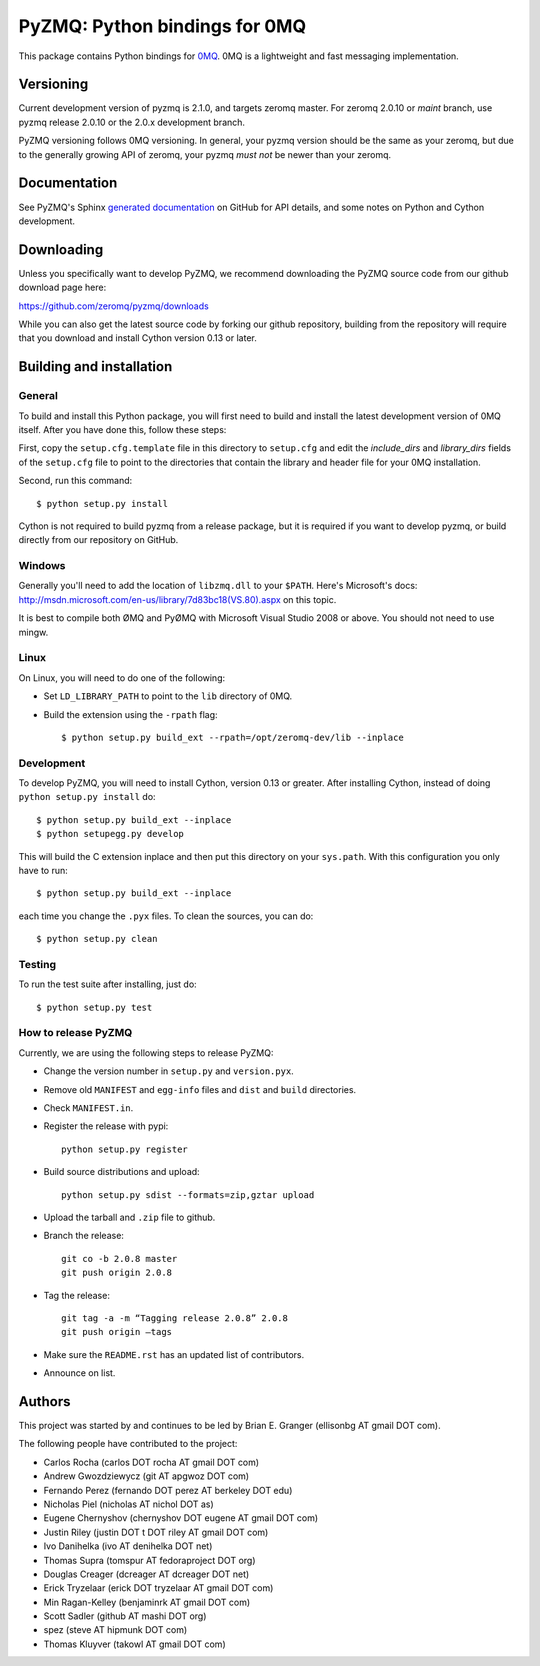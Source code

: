 ==============================
PyZMQ: Python bindings for 0MQ
==============================

This package contains Python bindings for `0MQ <http://www.zeromq.org>`_.
0MQ is a lightweight and fast messaging implementation.

Versioning
==========

Current development version of pyzmq is 2.1.0, and targets zeromq master. For zeromq
2.0.10 or `maint` branch, use pyzmq release 2.0.10 or the 2.0.x development branch.

PyZMQ versioning follows 0MQ versioning. In general, your pyzmq version should be the same
as your zeromq, but due to the generally growing API of zeromq, your pyzmq *must not* be
newer than your zeromq.

Documentation
=============

See PyZMQ's Sphinx `generated documentation <http://zeromq.github.com/pyzmq>`_ on GitHub for API details, and some notes on Python and Cython development.

Downloading
===========

Unless you specifically want to develop PyZMQ, we recommend downloading the
PyZMQ source code from our github download page here:

https://github.com/zeromq/pyzmq/downloads

While you can also get the latest source code by forking our github
repository, building from the repository will require that you download and
install Cython version 0.13 or later.

Building and installation
=========================

General
-------

To build and install this Python package, you will first need to build and
install the latest development version of 0MQ itself. After you have done
this, follow these steps:

First, copy the ``setup.cfg.template`` file in this directory to ``setup.cfg``
and edit the `include_dirs` and `library_dirs` fields of the ``setup.cfg``
file to point to the directories that contain the library and header file for
your 0MQ installation.

Second, run this command::

    $ python setup.py install

Cython is not required to build pyzmq from a release package, but it is
required if you want to develop pyzmq, or build directly from our repository
on GitHub.

Windows
-------

Generally you'll need to add the location of ``libzmq.dll`` to your ``$PATH``.
Here's Microsoft's docs:
http://msdn.microsoft.com/en-us/library/7d83bc18(VS.80).aspx on this topic.

It is best to compile both ØMQ and PyØMQ with Microsoft Visual Studio 2008 or
above. You should not need to use mingw.

Linux
-----

On Linux, you will need to do one of the following:

* Set ``LD_LIBRARY_PATH`` to point to the ``lib`` directory of 0MQ.
* Build the extension using the ``-rpath`` flag::

    $ python setup.py build_ext --rpath=/opt/zeromq-dev/lib --inplace

Development
-----------

To develop PyZMQ, you will need to install Cython, version 0.13 or greater.
After installing Cython, instead of doing ``python setup.py install`` do::

    $ python setup.py build_ext --inplace
    $ python setupegg.py develop

This will build the C extension inplace and then put this directory on your
``sys.path``. With this configuration you only have to run::

    $ python setup.py build_ext --inplace

each time you change the ``.pyx`` files. To clean the sources, you can do::

    $ python setup.py clean

Testing
-------

To run the test suite after installing, just do::

    $ python setup.py test

How to release PyZMQ
--------------------

Currently, we are using the following steps to release PyZMQ:

* Change the version number in ``setup.py`` and ``version.pyx``.
* Remove old ``MANIFEST`` and ``egg-info`` files and ``dist`` and ``build``
  directories.
* Check ``MANIFEST.in``.
* Register the release with pypi::

    python setup.py register

* Build source distributions and upload::

    python setup.py sdist --formats=zip,gztar upload

* Upload the tarball and ``.zip`` file to github.
* Branch the release::

    git co -b 2.0.8 master
    git push origin 2.0.8

* Tag the release::

    git tag -a -m “Tagging release 2.0.8” 2.0.8
    git push origin —tags

* Make sure the ``README.rst`` has an updated list of contributors.
* Announce on list.

Authors
=======

This project was started by and continues to be led by Brian E. Granger
(ellisonbg AT gmail DOT com).

The following people have contributed to the project:

* Carlos Rocha (carlos DOT rocha AT gmail DOT com)
* Andrew Gwozdziewycz (git AT apgwoz DOT com)
* Fernando Perez (fernando DOT perez AT berkeley DOT edu)
* Nicholas Piel (nicholas AT nichol DOT as)
* Eugene Chernyshov (chernyshov DOT eugene AT gmail DOT com)
* Justin Riley (justin DOT t DOT riley AT gmail DOT com)
* Ivo Danihelka (ivo AT denihelka DOT net)
* Thomas Supra (tomspur AT fedoraproject DOT org)
* Douglas Creager (dcreager AT dcreager DOT net)
* Erick Tryzelaar (erick DOT tryzelaar AT gmail DOT com)
* Min Ragan-Kelley (benjaminrk AT gmail DOT com)
* Scott Sadler (github AT mashi DOT org)
* spez (steve AT hipmunk DOT com)
* Thomas Kluyver (takowl AT gmail DOT com)
